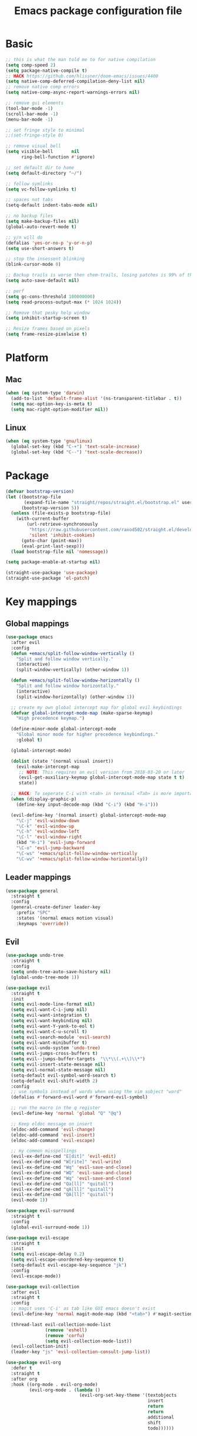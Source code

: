 #+TITLE: Emacs package configuration file
#+PROPERTY: header-args    :results silent

* Basic
#+BEGIN_SRC emacs-lisp
  ;; this is what the man told me to for native compilation
  (setq comp-speed 2)
  (setq package-native-compile t)
  ;; HACK https://github.com/hlissner/doom-emacs/issues/4400
  (setq native-comp-deferred-compilation-deny-list nil)
  ;; remove native comp errors
  (setq native-comp-async-report-warnings-errors nil)

  ;; remove gui elements
  (tool-bar-mode -1)
  (scroll-bar-mode -1)
  (menu-bar-mode -1)

  ;; set fringe style to minimal
  ;;(set-fringe-style 0)

  ;; remove visual bell
  (setq visible-bell       nil
        ring-bell-function #'ignore)

  ;; set default dir to home
  (setq default-directory "~/")

  ;; follow symlinks
  (setq vc-follow-symlinks t)

  ;; spaces not tabs
  (setq-default indent-tabs-mode nil)

  ;; no backup files
  (setq make-backup-files nil)
  (global-auto-revert-mode t)

  ;; y/n will do
  (defalias 'yes-or-no-p 'y-or-n-p)
  (setq use-short-answers t)

  ;; stop the insessent blinking
  (blink-cursor-mode 0)

  ;; Backup trails is worse then chem-trails, losing patches is 99% of the time my fault
  (setq auto-save-default nil)

  ;; perf
  (setq gc-cons-threshold 100000000)
  (setq read-process-output-max (* 1024 1024))

  ;; Remove that pesky help window
  (setq inhibit-startup-screen t)

  ;; Resize frames based on pixels
  (setq frame-resize-pixelwise t)
 #+END_SRC

* Platform
** Mac
#+BEGIN_SRC  emacs-lisp
  (when (eq system-type 'darwin)
    (add-to-list 'default-frame-alist '(ns-transparent-titlebar . t))
    (setq mac-option-key-is-meta t)
    (setq mac-right-option-modifier nil))
#+END_SRC

** Linux
#+begin_src emacs-lisp
  (when (eq system-type 'gnu/linux)
    (global-set-key (kbd "C-+") 'text-scale-increase)
    (global-set-key (kbd "C--") 'text-scale-decrease))
#+end_src

* Package
#+begin_src emacs-lisp
  (defvar bootstrap-version)
  (let ((bootstrap-file
         (expand-file-name "straight/repos/straight.el/bootstrap.el" user-emacs-directory))
        (bootstrap-version 5))
    (unless (file-exists-p bootstrap-file)
      (with-current-buffer
          (url-retrieve-synchronously
           "https://raw.githubusercontent.com/raxod502/straight.el/develop/install.el"
           'silent 'inhibit-cookies)
        (goto-char (point-max))
        (eval-print-last-sexp)))
    (load bootstrap-file nil 'nomessage))

  (setq package-enable-at-startup nil)

  (straight-use-package 'use-package)
  (straight-use-package 'el-patch)
#+end_src

* Key mappings
** Global mappings
#+begin_src emacs-lisp
  (use-package emacs
    :after evil
    :config
    (defun +emacs/split-follow-window-vertically ()
      "Split and follow window vertically."
      (interactive)
      (split-window-vertically) (other-window 1))

    (defun +emacs/split-follow-window-horizontally ()
      "Split and follow window horizontally."
      (interactive)
      (split-window-horizontally) (other-window 1))

    ;; create my own global intercept map for global evil keybindings
    (defvar global-intercept-mode-map (make-sparse-keymap)
      "High precedence keymap.")

    (define-minor-mode global-intercept-mode
      "Global minor mode for higher precedence keybindings."
      :global t)

    (global-intercept-mode)

    (dolist (state '(normal visual insert))
      (evil-make-intercept-map
       ;; NOTE: This requires an evil version from 2018-03-20 or later
       (evil-get-auxiliary-keymap global-intercept-mode-map state t t)
       state))

    ;; HACK: To seperate C-i with <tab> in terminal <Tab> is more important then C-i
    (when (display-graphic-p)
      (define-key input-decode-map (kbd "C-i") (kbd "H-i")))

    (evil-define-key '(normal insert) global-intercept-mode-map
      "\C-j" 'evil-window-down
      "\C-k" 'evil-window-up
      "\C-h" 'evil-window-left
      "\C-l" 'evil-window-right
      (kbd "H-i") 'evil-jump-forward
      "\C-o" 'evil-jump-backward
      "\C-ws" '+emacs/split-follow-window-vertically
      "\C-wv" '+emacs/split-follow-window-horizontally))
#+end_src

** Leader mappings
#+BEGIN_SRC emacs-lisp
  (use-package general
    :straight t
    :config
    (general-create-definer leader-key
      :prefix "SPC"
      :states '(normal emacs motion visual)
      :keymaps 'override))
#+END_SRC

** Evil
#+BEGIN_SRC emacs-lisp
  (use-package undo-tree
    :straight t
    :config
    (setq undo-tree-auto-save-history nil)
    (global-undo-tree-mode 1))

  (use-package evil
    :straight t
    :init
    (setq evil-mode-line-format nil)
    (setq evil-want-C-i-jump nil)
    (setq evil-want-integration t)
    (setq evil-want-keybinding nil)
    (setq evil-want-Y-yank-to-eol t)
    (setq evil-want-C-u-scroll t)
    (setq evil-search-module 'evil-search)
    (setq evil-want-minibuffer t)
    (setq evil-undo-system 'undo-tree)
    (setq evil-jumps-cross-buffers t)
    (setq evil--jumps-buffer-targets  "\\*\\(.+\\)\\*")
    (setq evil-insert-state-message nil)
    (setq evil-normal-state-message nil)
    (setq-default evil-symbol-word-search t)
    (setq-default evil-shift-width 2)
    :config
    ;; use symbols instead of words when using the vim subject "word"
    (defalias #'forward-evil-word #'forward-evil-symbol)

    ;; run the macro in the q register
    (evil-define-key 'normal 'global "Q" "@q")

    ;; Keep eldoc message on insert
    (eldoc-add-command 'evil-change)
    (eldoc-add-command 'evil-insert)
    (eldoc-add-command 'evil-escape)

    ;; my common misspellings
    (evil-ex-define-cmd "E[dit]" 'evil-edit)
    (evil-ex-define-cmd "W[rite]" 'evil-write)
    (evil-ex-define-cmd "Wq" 'evil-save-and-close)
    (evil-ex-define-cmd "WQ" 'evil-save-and-close)
    (evil-ex-define-cmd "Wq" 'evil-save-and-close)
    (evil-ex-define-cmd "Qa[ll]" "quitall")
    (evil-ex-define-cmd "qA[ll]" "quitall")
    (evil-ex-define-cmd "QA[ll]" "quitall")
    (evil-mode 1))

  (use-package evil-surround
    :straight t
    :config
    (global-evil-surround-mode 1))

  (use-package evil-escape
    :straight t
    :init
    (setq evil-escape-delay 0.2)
    (setq evil-escape-unordered-key-sequence t)
    (setq-default evil-escape-key-sequence "jk")
    :config
    (evil-escape-mode))

  (use-package evil-collection
    :after evil
    :straight t
    :config
    ;; magit uses 'C-i' as tab like GUI emacs doesn't exist
    (evil-define-key 'normal magit-mode-map (kbd "<tab>") #'magit-section-cycle)

    (thread-last evil-collection-mode-list
                 (remove 'eshell)
                 (remove 'corfu)
                 (setq evil-collection-mode-list))
    (evil-collection-init)
    (leader-key "js" 'evil-collection-consult-jump-list))

  (use-package evil-org
    :defer t
    :straight t
    :after org
    :hook ((org-mode . evil-org-mode)
           (evil-org-mode . (lambda ()
                              (evil-org-set-key-theme '(textobjects
                                                        insert
                                                        return
                                                        return
                                                        additional
                                                        shift
                                                        todo))))))
#+END_SRC

** Hydra
#+BEGIN_SRC emacs-lisp
  (use-package hydra
    :straight t)
#+end_src

** Repeat
#+begin_src emacs-lisp
  (use-package repeat
    :straight (:type built-in)
    :config
    (repeat-mode))
#+end_src

* Window
** Display buffer
#+begin_src emacs-lisp
  ;; (setq fit-window-to-buffer-horizontally t)
  ;; (setq fit-frame-to-buffer t)

  ;; Prefer vertical splits over horizontal splits
  ;; (setq split-width-threshold 190)
  ;; (setq split-height-threshold 120)

  (setq split-height-threshold nil)
  (setq split-width-threshold (* 2 90))

  (setq display-buffer-base-action
        '((display-buffer-reuse-window
           display-buffer-in-previous-window)))

  (setq window-sides-vertical t)
  (setq window-combination-resize t)
  (setq switch-to-buffer-in-dedicated-window 'pop)
  (setq even-window-sizes 'height-only)

  (setq display-buffer-alist
        `(;; Org capture select
          ("\\*Org \\(Select\\|Note\\)\\*"
           (display-buffer-in-side-window)
           (dedicated . t)
           (side . bottom)
           (slot . 0)
           (window-parameters . ((mode-line-format . none))))
          ;; Status buffers
          ((or . ((derived-mode . flymake-diagnostics-buffer-mode)
                  (derived-mode . flymake-project-diagnostics-mode)
                  (derived-mode . messages-buffer-mode)
                  (derived-mode . backtrace-mode)
                  "\\(\\*Capture\\*\\|CAPTURE-.*\\)"))
           (display-buffer-reuse-mode-window display-buffer-at-bottom)
           (window-height . 0.3)
           (dedicated . t)
           (preserve-size . (t . t))
           ;; Make window unsupportable
           (body-functions . window-make-atom))
          ;; Result type buffers
          ((or . ((derived-mode . occur-mode)
                  (derived-mode . ibuffer-mode)
                  (derived-mode . grep-mode)
                  (derived-mode . xref--xref-buffer-mode)
                  (derived-mode . embark-collect-mode)
                  "\\*Embark Export: .*\\*"))
           (display-buffer-reuse-mode-window display-buffer-below-selected)
           (dedicated . t)
           (window-height . 0.4))
          ;; Things that pop from the right
          ((or . ((derived-mode . help-mode)
                  (derived-mode . Man-mode)
                  (derived-mode . devdocs-mode)
                  (derived-mode . shortdoc-mode)
                  "\\*eldoc.*\\*"))
           (display-buffer-in-direction)
           (direction . rightmost)
           (window-width . 75)
           (dedicated . t)
           (body-function . (lambda (window) (select-window window))))
          ;; Side window stuff
          ((or . (,(regexp-quote shell-command-buffer-name-async)
                  (major-mode . compilation-mode)))
           (display-buffer-in-side-window)
           (side . right)
           (dedicated . t)
           (window-width . 75))))
#+end_src

** Ace window
#+begin_src emacs-lisp
  (use-package ace-window
    :straight t
    :config
    (setq aw-keys '(?a ?s ?d ?f ?g ?h ?j ?k ?l))
    (leader-key "jw" 'ace-window))
#+end_src

** Mappings
#+begin_src emacs-lisp
  (leader-key
    "w" '(:ignore t :which-key "Manage windows")
    "wt" 'toggle-frame-maximized
    "wm" 'toggle-frame-fullscreen)
#+end_src

* Looks
** Fonts
#+begin_src emacs-lisp
  ;; Mac font
  (when (eq system-type 'darwin)
    (set-face-attribute 'default nil :font "Monaco 12")
    ;; (set-face-attribute 'default nil :font "Terminus (TTF) 14")
    (set-fontset-font t
                      '(#x1f300 . #x1f5ff)
                      (font-spec :family "Apple Color Emoji" :size 11)))

  ;; Linux font
  (when (eq system-type 'gnu/linux)
    (set-face-attribute 'default nil :font "DejaVu Sans Mono 9"))
#+end_src

** Themes
#+BEGIN_SRC emacs-lisp
  (use-package ef-themes
    :straight (ef-themes :type git :host github :repo "protesilaos/ef-themes")
    :config
    (setq ef-themes-common-palette-overrides
          '((bg-mode-line bg-dim)
            (bg-alt bg-main))))

  (use-package standard-themes
    :straight t)

  (use-package modus-themes
    :straight t
    :config

    (setq modus-themes-completions
          (quote ((matches . (extrabold underline))
                  (selection . (semibold)))))

    (setq modus-themes-headings
          (quote ((1 . (variable-pitch 1.5))
                  (2 . (1.3))
                  (agenda-date . (1.3))
                  (agenda-structure . (variable-pitch light 1.8))
                  (t . (1.1)))))

    (setq modus-themes-org-blocks 'gray-background)

    (setq modus-themes-common-palette-overrides
          '((fringe bg-main))))

  (use-package grandshell-theme :straight t)

  (use-package inkpot-theme :straight t)

  (use-package zenburn-theme :straight t)

  (use-package doom-themes :straight t)

  (use-package wildcharm-theme :straight t)
#+END_SRC

** Mode-line
#+begin_src emacs-lisp
  (defun mode-line-file-path ()
    (when-let ((file-name (buffer-file-name)))
      (propertize
       (abbreviate-file-name
        (or (when-let* ((prj (project-project-root))
                        (prj-parent (file-name-directory
                                     (directory-file-name
                                      (expand-file-name prj))))
                        (rel-path
                         (file-relative-name
                          (file-name-directory buffer-file-truename)
                          prj-parent)))
              (if (length< rel-path 60)
                  rel-path
                (let ((split-rel-path (file-name-split rel-path)))
                  (file-name-as-directory
                   (apply 'file-name-concat (car split-rel-path)
                          (mapcar (lambda (p)
                                    (if (string-empty-p p)
                                        p
                                      (substring p 0 1)))
                                  (cdr split-rel-path)))))))
            default-directory))
       'mouse-face 'highlight
       'help-echo (file-name-directory file-name))))

  (setq mode-line-position-column-line-format '(" %l:%c"))

  (defface evil-state-tag-face
    '((t (:inherit (match font-lock-constant-face mode-line))))
    "Face for mode line evil mode indication.")

  (setq-default mode-line-format
                '(
                  ""
                  mode-line-front-space
                  mode-line-mule-info
                  mode-line-client
                  mode-line-modified
                  mode-line-remote
                  mode-line-frame-identification
                  " "
                  (:eval (mode-line-file-path))
                  mode-line-buffer-identification
                  "  "
                  mode-line-position
                  " "
                  (:propertize mode-name
                               face bold)
                  "  "
                  (vc-mode vc-mode)
                  " "
                  (:eval (when (window-dedicated-p)
                           (propertize " Dedicated"
                                       'face 'font-lock-warning-face)))
                  (:eval (when (buffer-narrowed-p)
                           (propertize " Narrow"
                                       'face 'font-lock-warning-face)))
                  (:eval (when (region-active-p)
                           (format " Lines %d" (1+ (count-lines (region-beginning)
                                                                (region-end))))))
                  (defining-kbd-macro mode-line-defining-kbd-macro)
                  " "
                  mode-line-process
                  mode-line-misc-info
                  mode-line-format-right-align))

  (column-number-mode 1)
#+end_src

** Whitespace
*** Show whitespace
#+BEGIN_SRC emacs-lisp
  (use-package whitespace
    :straight (:type built-in)
    :hook (prog-mode . whitespace-mode)
    :init
    (setq show-trailing-whitespace t)
    (setq whitespace-line-column 80)
    (setq whitespace-style '(face trailing lines-char)))
#+END_SRC

** Dashboard
#+BEGIN_SRC emacs-lisp
  (use-package dashboard
    :straight t
    :config
    (setq dashboard-items '((recents  . 10)
                            (bookmarks . 10)))
    (dashboard-setup-startup-hook))
#+END_SRC

** Visual lines
#+begin_src emacs-lisp
  (use-package simple
    (global-visual-line-mode t))
#+end_src

* Buffer navigation
** Narrow
#+BEGIN_SRC emacs-lisp
  (defun narrow-or-widen-dwim (p)
    "Widen if buffer is narrowed, narrow-dwim otherwise.
  Dwim means: region, org-src-block, org-subtree, or
  defun, whichever applies first.  Narrowing to
  org-src-block actually calls `org-edit-src-code'.

  With prefix P, don't widen, just narrow even if buffer
  is already narrowed."
    (interactive "P")
    (declare (interactive-only))
    (cond ((and (buffer-narrowed-p) (not p)) (widen))
          ((region-active-p)
           (narrow-to-region (region-beginning)
                             (region-end)))
          ((derived-mode-p 'org-mode)
           ;; `org-edit-src-code' is not a real narrowing
           ;; command. Remove this first conditional if
           ;; you don't want it.
           (cond ((ignore-errors (org-edit-src-code) t))
                 ((ignore-errors (org-narrow-to-block) t))
                 (t (org-narrow-to-subtree))))
          ((derived-mode-p 'latex-mode)
           (LaTeX-narrow-to-environment))
          ((not (thing-at-point 'defun)) (narrow-to-page))
          (t (narrow-to-defun))))

  (leader-key "z" 'narrow-or-widen-dwim)
#+END_SRC

** Avy
#+begin_src emacs-lisp
  (use-package avy
    :straight t
    :config
    (advice-add 'avy-read :before (lambda (&rest _) (avy-show-dispatch-help)))
    (advice-add 'avy-read-de-bruijn :before (lambda (&rest _) (avy-show-dispatch-help)))

    (setq avy-timeout-seconds 0.3)
    (setq avy-style 'de-bruijn)
    (setq avy-line-insert-style 'below)

    (defun avy-goto-line-keep-column (&optional arg)
      "Jump to a line at the current column."
      (interactive "p")
      (let ((window (selected-window))
            (column (current-column)))
        (avy-goto-line arg)
        (when (equal window (selected-window))
           (move-to-column column))))

    (evil-define-avy-motion avy-goto-line-keep-column line)

    (defun avy-action-visual (pt)
      (let (beg end)
        (goto-char pt)
        (setq beg (point))
        (avy-forward-item)
        (backward-char)
        (setq end (point))
        (evil-visual-select beg end)))

    (defun avy-action-paste-line (pt)
      (avy-action-yank-line pt))

    (defun avy-action-paste (pt)
      (avy-action-yank pt))

    (setq avy-dispatch-alist
          '((?x . avy-action-kill-move)
            (?X . avy-action-kill-stay)
            (?v . avy-action-visual)
            (?w . avy-action-copy)
            (?p . avy-action-paste)
            (?P . avy-action-paste-line)
            (?z . avy-action-ispell)))

    (leader-key
      "jj" 'evil-avy-goto-char-timer
      "jl" 'evil-avy-goto-line-keep-column))
#+end_src

* Org
#+BEGIN_SRC emacs-lisp
  (use-package org
    :straight (:type built-in)
    :hook ((org-mode . org-indent-mode)
           (org-mode . visual-line-mode))
    :config
    (defun +org-confirm-babel-evaluate (lang body)
      (not (member lang '("sh" "emacs-lisp" "python"))))
    ;; Open Link in same window
    (add-to-list 'org-link-frame-setup '(file . find-file))

    (setq org-return-follows-link t)
    (setq org-confirm-babel-evaluate '+org-confirm-babel-evaluate)
    (setq org-src-window-setup 'current-window)
    (setq org-startup-with-inline-images t)

    ;; Enable babel languages
    (org-babel-do-load-languages 'org-babel-load-languages
                                 '((shell . t)
                                   (python . t)))

    (evil-define-key 'normal org-mode-map
      (kbd "<RET>") 'org-return)

    (leader-key "os" 'org-store-link))

  (use-package org-agenda
    :config
    ;; Dont touch my windows
    (defun org-agenda-well-behaved (old-org-agenda &rest args)
      "Does not close the other opend window before opening the capture buffer"
      (interactive)
      (cl-letf (((symbol-function 'delete-other-windows) 'ignore))
        (apply old-org-agenda args)))
    (advice-add 'org-agenda :around 'org-agenda-well-behaved)

    (setq org-agenda-breadcrumbs-separator " ")
    (setq org-agenda-prefix-format '((agenda .  "  %?-40 b")
                                     (todo .    "  %?-40 b")
                                     (tags .    "  %?-40 b")
                                     (search .  "  %?-40 b")))

    (setq org-todo-keywords
          '((sequence "TODO" "DONE")))

    ;; Replace the original agenda
    (setq org-agenda-custom-commands
          '(("A" "Agenda"
             ((agenda)
              (tags "+LEVEL=1-SCHEDULED={.+}-DEADLINE={.+}/TODO"
                    ((org-agenda-overriding-header "Todos:")))
              (tags "-hide+LEVEL>1-SCHEDULED={.+}/TODO"
                    ((org-agenda-overriding-header "Projects:")))))))

    (defun org-agenda-custom ()
      (interactive)
      (org-agenda nil "A"))

    (leader-key
      "oa" 'org-agenda-custom
      "oA" 'org-agenda
      "ot" 'org-todo-list
      "ow" 'org-agenda-list)

    (setq org-agenda-files '("~/org/notes.org"
                             "~/org/pad.org"
                             "~/org/todo.org"))

    ;; Create files if they do not exist
    (seq-do (lambda (file)
              (unless (file-exists-p file)
                (message "File %s created at startup" file)
                (make-empty-file file)))
            org-agenda-files)

    ;; been trying to use evil-org's evil-agenda only result was pain
    (evil-set-initial-state 'org-agenda-mode 'normal)
    (evil-define-key 'normal org-agenda-mode-map
      (kbd "<RET>") 'org-agenda-goto
      "q" 'org-agenda-quit
      "r" 'org-agenda-redo
      "K" 'org-agenda-priority-up
      "J" 'org-agenda-priority-down
      "n" 'org-agenda-add-note
      "t" 'org-agenda-todo
      "#" 'org-agenda-set-tags
      "j" 'org-agenda-next-line
      "k" 'org-agenda-previous-line
      "f" 'org-agenda-later
      "b" 'org-agenda-earlier
      "e" 'org-agenda-set-effort
      "." 'org-agenda-goto-today
      "H" 'org-agenda-do-date-earlier
      "L" 'org-agenda-do-date-later))

  (use-package org-capture
    :config
    ;; Dont touch my windows
    (defun org-capture-well-behaved (old-org-capture &rest args)
      "Does not close the other opened window before opening the capture buffer"
      (interactive)
      (cl-letf (((symbol-function 'delete-other-windows) 'ignore))
        (apply old-org-capture args)))
    (advice-add 'org-capture :around 'org-capture-well-behaved)

    (add-hook 'org-capture-mode-hook (lambda (&rest _) (evil-insert 1)))

    (setq org-agenda-follow-indirect t)
    (setq org-refile-use-outline-path 'file)
    (setq org-refile-targets '((org-agenda-files :maxlevel . 3)))
    (setq org-outline-path-complete-in-steps nil)

    (setq org-capture-templates '(("p" "Pad" plain
                                   (file+olp+datetree "~/org/pad.org")
                                   "\n%?\n"
                                   :unnarrowed t)
                                  ("n" "Note" entry
                                   (file "~/org/notes.org")
                                   "* %?\n")
                                  ("t" "Todo" entry
                                   (file "~/org/todo.org")
                                   "* TODO %?\n")
                                  ("l" "Link" entry
                                   (file "~/org/todo.org")
                                   "* TODO %? %a\n")))
    (leader-key "oc" 'org-capture))

  (use-package org-modern
    :straight (org-modern :type git :host github :repo "minad/org-modern")
    :hook ((org-mode . org-modern-mode))
    :config
    ;; Some type of fix when using org-indent-mode
    (setq org-modern-block-fringe nil))
#+END_SRC

** Notes
#+begin_src emacs-lisp
  (use-package org-mono
    :after embark
    :straight (org-mono :type git :host github :repo "svaante/org-mono")
    :config
    (setq org-mono-files '("~/org/notes.org"
                           "~/org/pad.org"
                           "~/org/thoughts.org"
                           "~/.emacs.d/config.org"))

    (setq org-mono-advice-org-refile t)

    (leader-key "oo" 'org-mono-goto)

    (defvar-keymap embark-org-mono-actions-map
      :doc "Keymap for actions for org-mono."
      :parent embark-general-map
      "o" #'org-mono-goto-other-window
      "t" #'org-mono-todo
      "r" #'org-mono-rename
      "w" #'org-mono-refile-from
      "a" #'org-mono-archive
      "k" #'org-mono-delete-headline
      "c" #'org-mono-goto-headline-child
      "d" #'org-mono-time-stamp
      "b" #'org-mono-goto-backlinks)

    (add-to-list 'embark-keymap-alist '(org-mono . embark-org-mono-actions-map))

    (global-org-mono-mode))

  (use-package org-mono-consult
    :after consult
    :straight (org-mono-consult :type git :host github :repo "svaante/org-mono")
    :config
    (setq org-mono-completing-read-fn 'org-mono-consult-completing-read))
#+end_src

* Completion
** Basics
#+begin_src emacs-lisp
  (delete ".bin" completion-ignored-extensions)
  (setq completion-ignore-case t)
#+end_src

** Package company
#+BEGIN_SRC emacs-lisp
  (use-package company
    :disabled
    :straight t
    :config
    (setq company-backends '(company-files company-capf))
    (setq company-idle-delay 0)
    (setq company-minimum-prefix-length 2)
    (setq company-tooltip-align-annotations t)
    (setq company-global-modes '(not eshell-mode))
    (setq company-format-margin-function #'company-text-icons-margin)
    (setq company-selection-wrap-around t)
    (setq company-dabbrev-ignore-case nil)
    (setq company-dabbrev-downcase nil)

    ;; Something creept in during update where c-n/c-p would sometimes
    ;; trigger evil-complete-next/previous
    (defun evil-complete-next-company (func arg)
      (if (company--active-p)
          (call-interactively 'company-select-next)
        (funcall func arg)))

    (defun evil-complete-previous-company (func arg)
      (if (company--active-p)
          (call-interactively 'company-select-previous)
        (funcall func arg)))

    (advice-add 'evil-complete-next
                :around
                #'evil-complete-next-company)
    (advice-add 'evil-complete-previous
                :around
                #'evil-complete-previous-company)

    (define-key company-active-map (kbd "RET") nil)
    (define-key company-active-map (kbd "<return>") nil)
    (define-key company-active-map (kbd "TAB") 'company-complete)
    (define-key company-active-map (kbd "<tab>") 'company-complete)

    (global-company-mode 1))

  (use-package company-posframe
    :disabled
    :straight t
    :config
    (setq company-posframe-show-metadata nil)
    (setq company-posframe-show-indicator nil)
    (setq company-posframe-quickhelp-delay nil)
    (company-posframe-mode 1))
#+END_SRC

** Corfu
#+begin_src emacs-lisp
  (use-package corfu
    :straight (corfu :files (:defaults "extensions/*")
                     :includes (corfu-popupinfo corfu-history))
    :hook (evil-insert-state-exit . corfu-quit)
    :config
    (setq corfu-cycle t)
    (setq corfu-auto t)
    (setq corfu-preselect 'first)
    (setq corfu-quit-no-match t)
    (setq corfu-auto-prefix 2)
    (setq corfu-on-exact-match 'quit)

    ;; Orderless completion
    (setq corfu-separator ?s)
    (setq corfu-quit-at-boundary nil)

    ;; In eshell use tab to open corfu
    (setq corfu-excluded-modes '(eshell-mode))
    (add-hook 'eshell-mode-hook
              (lambda ()
                (setq-local corfu-auto nil)
                (corfu-mode)))

    ;; C-n C-p
    (evil-make-overriding-map corfu-map)
    (advice-add 'corfu--setup :after 'evil-normalize-keymaps)
    (advice-add 'corfu--teardown :after 'evil-normalize-keymaps)
    (evil-define-key 'insert corfu-map
      (kbd "C-n") 'corfu-next
      (kbd "C-p") 'corfu-previous)

    (define-key corfu-map (kbd "RET") nil)
    (global-corfu-mode)

    (setq corfu-popupinfo-delay '(0.5 . 0.0))
    (corfu-popupinfo-mode)

    (corfu-history-mode))

  (use-package corfu-terminal
    :straight t
    :config
    (unless (display-graphic-p)
      (corfu-terminal-mode +1)))

  (use-package cape
    :straight t
    :hook ((lsp-mode . coruf-lsp-mode-completions)
           (eglot-managed-mode . coruf-eglot-completions))
    :init
    ;; Default completion at point additions
    (add-to-list 'completion-at-point-functions #'cape-history)
    (add-to-list 'completion-at-point-functions #'cape-file)

    (defun coruf-lsp-mode-completions ()
      (setq-local completion-at-point-functions
                  (cons #'tempel-complete
                        (list (cape-capf-super
                               #'lsp-completion-at-point)
                              #'cape-file))))

    (defun coruf-eglot-completions ()
      (setq-local completion-at-point-functions
                  (cons #'tempel-complete
                        (list #'cape-file
                              #'eglot-completion-at-point)))))

#+END_SRC

** Vertico, consult, embark
#+begin_src emacs-lisp
  (use-package vertico
    :straight (vertico
               :type git
               :host github
               :repo "minad/vertico"
               :files (:defaults "extensions/*")
               :includes (vertico-repeat vertico-directory))
    :hook ((rfn-eshadow-update-overlay . vertico-directory-tidy)
           (minibuffer-setup . vertico-repeat-save))
    :init
    (vertico-mode)

    (setq vertico-cycle t)
    (setq enable-recursive-minibuffers nil)

    ;; Use evil in the minibuffer
    (evil-define-key '(insert normal) minibuffer-local-map
      (kbd "RET") 'vertico-exit
      (kbd "C-n") 'vertico-next
      (kbd "C-p") 'vertico-previous)

    (defun crm-indicator (args)
      (cons (concat "[CRM] " (car args)) (cdr args)))

    (advice-add #'completing-read-multiple :filter-args #'crm-indicator)

    (leader-key "r" 'vertico-repeat-select)

    (evil-define-key '(insert normal) vertico-map
      (kbd "DEL") 'vertico-directory-delete-char
      (kbd "M-DEL") 'vertico-directory-delete-word))

  (defun use-orderless-in-minibuffer ()
    (setq-local completion-styles '(orderless basic)))

  (use-package orderless
    :straight t
    :hook (minibuffer-setup . use-orderless-in-minibuffer)
    :init
    ;; Escape spaces with ?\
    (setq orderless-component-separator 'orderless-escapable-split-on-space)

    (defun without-if-bang (pattern _index _total)
      (cond
       ((equal "!" pattern)
        '(orderless-literal . ""))
       ((string-prefix-p "!" pattern)
        `(orderless-without-literal . ,(substring pattern 1)))))

    (setq orderless-style-dispatchers
          '(without-if-bang))

    (setq completion-styles '(basic orderless))

    (setq completion-category-defaults nil
          completion-category-overrides
          '((file (styles basic partial-completion))
            (lsp-capf (styles basic)))))

  ;; Persist history over Emacs restarts. Vertico sorts by history position.
  (use-package savehist
    :straight t
    :init
    (savehist-mode))

  ;; Enable richer annotations using the Marginalia package
  (use-package marginalia
    :straight t
    :config
    (marginalia-mode))

  (defun consult-line-evil-history (&rest _)
    "Add latest `consult-line' search pattern to the evil search history ring.
  This only works with orderless and for the first component of the search."
    (when (and (bound-and-true-p evil-mode)
               (eq evil-search-module 'evil-search))
      (let ((pattern (car (orderless-pattern-compiler (car consult--line-history)))))
        (add-to-history 'evil-ex-search-history pattern)
        (setq evil-ex-search-pattern (list pattern t t))
        (setq evil-ex-search-direction 'forward)
        (when evil-ex-search-persistent-highlight
          (evil-ex-search-activate-highlight evil-ex-search-pattern)))))

  (advice-add #'consult-line :after #'consult-line-evil-history)

  (use-package consult
    :straight (consult :type git :host github :repo "minad/consult")
    :config
    (evil-define-key '(insert normal) minibuffer-local-map
      (kbd "C-r") 'consult-history)

    (setq xref-show-xrefs-function 'consult-xref)

    (defun +consult-kill-line-insert-history ()
      (interactive)
      (goto-char (point-max))
      (ignore-errors (call-interactively 'move-beginning-of-line) t)
      (ignore-errors (call-interactively 'kill-line) t)
      (call-interactively 'consult-history))

    (evil-define-key 'insert comint-mode-map
      (kbd "C-r") '+consult-kill-line-insert-history)
    (evil-define-key 'normal comint-mode-map
      (kbd "C-r") '+consult-kill-line-insert-history)

    (defun +consult-ripgrep-fallback-advice (old-fn &rest args)
      (interactive)
      (if (executable-find "rg")
          (funcall old-fn)
        (consult-grep)))

    (consult-customize
     consult-history :initial nil)

    (advice-add 'consult-ripgrep :around #'+consult-ripgrep-fallback-advice)

    (leader-key
      "."  'find-file-at-point
      "pg" 'consult-ripgrep
      "pl" 'consult-locate
      "b"  'consult-buffer
      "i"  'consult-imenu
      "hh" 'describe-function
      "hv" 'describe-variable
      "m"  'consult-bookmark
      "jm" 'consult-mark
      "jc" 'consult-compile-error
      "je" 'consult-flymake
      "y"  'consult-yank-pop
      ":"  'execute-extended-command
      "s"  'consult-line)
    :config
    ;; Do not preview buffers in consult-buffer
    (consult-customize consult-buffer :preview-key '())

    ;; Add eshell as a buffer source
    (defvar eshell-buffer-source
      `(:name     "Eshell Buffer"
                  :narrow   (?e . "Eshell")
                  :hidden   t
                  :category buffer
                  :face     consult-buffer
                  :history  buffer-name-history
                  :state    ,#'consult--buffer-state
                  :items
                  ,(lambda ()
                     (consult--buffer-query :mode 'eshell-mode
                                            :as #'buffer-name)))
      "Eshell buffer candidate source for `consult-buffer'.")
    (add-to-list 'consult-buffer-sources 'eshell-buffer-source 'append)

    ;; Use semicolon as spliter
    (setq consult-async-split-style 'semicolon)

    ;; Add repl buffer source for easier repl creation
    (setq consult-buffer-repls '(("*ielm*"   . ielm)
                                 ("*Python*" . run-python)
                                 ("*nodejs*" . nodejs-repl)
                                 ("*eshell*" . eshell)
                                 ("*SQL: MySQL*" . sql-mysql)))

    (defun open-repl-other-window (key)
      (interactive
       (list (completing-read "Switch to REPLish: "
                              (->> consult-buffer-repls
                                   (mapcar 'car))
                              nil
                              t)))
      (call-interactively (alist-get key consult-buffer-repls nil nil 'equal)))

    (defvar repl-buffer-source
      `(:name     "REPLish buffers"
                  :narrow   (?r . "REPL")
                  :hidden   nil
                  :category consult-repl
                  :face     consult-buffer
                  :state    ,#'consult--buffer-state
                  :history  buffer-name-history
                  :action   ,(lambda (key)
                               (funcall (alist-get key consult-buffer-repls)))
                  :items    ,(lambda ()
                               (->> consult-buffer-repls
                                    (mapcar 'car)))
                  "Repl buffer candidate source for `consult-buffer'."))

    (add-to-list 'consult-buffer-sources 'repl-buffer-source 'append)

    ;; Use consult as the completion-in-region in minibuffer
    (add-hook 'minibuffer-mode-hook
              (lambda (&rest _)
                (setq-local completion-in-region-function
                            (lambda (&rest args)
                              (apply (if vertico-mode
                                         #'consult-completion-in-region
                                       #'completion--in-region)
                                     args))))))

  (use-package which-key
    :straight t
    :init
    (which-key-mode)
    :config
    (setq which-key-show-docstrings t)
    (setq which-key-max-description-length nil))

  (defun +find-file-at (file)
    "Find file at `default-directory' FILE."
    (interactive "Directory: ")
    (let* ((default-directory (file-name-directory
                               (expand-file-name
                                (substitute-in-file-name file)))))
      (call-interactively 'find-file)))

  (defun +magit-there (file)
    "Run magit in directory of FILE."
    (interactive "Directory: ")
    (let ((default-directory (file-name-directory
                              (expand-file-name
                               (substitute-in-file-name file)))))
      (windmove-display-same-window)
      (magit-status default-directory)))

  (use-package embark-consult
    :straight (embark-consult :type git :host github :repo "oantolin/embark"))

  (use-package embark
    :straight (embark :type git :host github :repo "oantolin/embark")
    :after embark-consult
    :config

    (defun embark-act-noquit ()
      "Run action but don't quit the minibuffer afterwards."
      (interactive)
      (let ((embark-quit-after-action nil))
        (embark-act)))

    (evil-define-key '(insert normal) minibuffer-local-map
      (kbd "C-SPC") 'embark-act
      (kbd "C-@") 'embark-act ;; In terminal C-@ -> {C-SPC,C-S-SPC}
      (kbd "C-S-SPC") 'embark-act-noquit
      (kbd "C-<return>") 'embark-export)

    ;; Show Embark actions via which-key
    (setq embark-action-indicator
          (lambda (map)
            (which-key--show-keymap "Embark" map nil nil 'no-paging)
            #'which-key--hide-popup-ignore-command)
          embark-become-indicator embark-action-indicator)

    (define-key embark-file-map "." '+find-file-at)
    (define-key embark-file-map "g" '+magit-there)
    (define-key embark-file-map "G" 'consult-ripgrep)
    (define-key embark-file-map "e" '+eshell-from-path)
    (define-key embark-file-map "E" '+eshell-from-path-other-window)

    (defvar-keymap embark-repls-actions-map
      :doc "Keymap for actions for repls"
      :parent embark-general-map
      "o" #'open-repl-other-window)

    (add-to-list 'embark-keymap-alist '(consult-repl . embark-repls-actions-map)))
#+end_src

** Minibuffer
#+BEGIN_SRC emacs-lisp
  (setq minibuffer-insert-commands '(consult-line
                                     consult-ripgrep
                                     consult-lsp-symbols
                                     consult-eglot-symbols
                                     async-shell-command
                                     project-async-shell-command))

  (defun minibuffer-insert-selection ()
    (when-let* ((_ (member this-command minibuffer-insert-commands))
                (minibuffer-buffer (current-buffer))
                (buffers (buffer-list))
                (last-used-buffer (cadr buffers)))
      (with-current-buffer last-used-buffer
        (when (use-region-p)
          (let ((selection (buffer-substring-no-properties (region-beginning) (region-end))))
            (deactivate-mark)
            (with-current-buffer minibuffer-buffer
              (insert selection)))))))

  (add-hook 'minibuffer-setup-hook 'minibuffer-insert-selection)
#+end_src

* Editing
** Linewrap
#+begin_src emacs-lisp
  (use-package simple
    :hook ((prog-mode . auto-fill-mode)
           (prog-mode . (lambda ()
                          (setq-local comment-auto-fill-only-comments t)))
           (text-mode . auto-fill-mode)
           (mail-mode . auto-fill-mode)
           (message-mode . auto-fill-mode)))
#+end_src

** Snippets - Tempel
#+begin_src emacs-lisp
  (use-package tempel
    :straight (tempel :type git :host github :repo "minad/tempel")
    :hook (evil-insert-state-exit . tempel-done)
    :config
    (defun tempel-setup-capf ()
      (setq-local completion-at-point-functions
                  (cons #'tempel-complete
                        completion-at-point-functions)))

    (setq tempel-trigger-prefix "!")

    (defun tempel-or-corfu-complete-next ()
      (interactive)
      (if completion-in-region-mode
          (call-interactively 'corfu-complete)
       (call-interactively 'tempel-next)))

    (define-key tempel-map (kbd "TAB") 'tempel-or-corfu-complete-next)
    (define-key tempel-map (kbd "<tab>") 'tempel-or-corfu-complete-next)
    (define-key tempel-map (kbd "<backtab>") 'tempel-previous)
    (define-key tempel-map (kbd "S-TAB") 'tempel-previous)

    (add-hook 'eshell-mode-hook 'tempel-setup-capf)
    (add-hook 'prog-mode-hook 'tempel-setup-capf)
    (add-hook 'text-mode-hook 'tempel-setup-capf))

  (use-package tempel-collection :straight t)
#+end_src

* Project management
#+begin_src emacs-lisp
  (defmacro project-with-directory (force &rest body)
    "Try to set `default-dirctory' by using project.el.

    If FORCE is non nil prompt user for project if not already inside of
    project else use `default-directory'"
    (declare (indent 1) (debug t))
    `(let ((default-directory (or (and (project-current ,force)
                                       (project-root (project-current ,force)))
                                  default-directory)))
       ,@body))

  (defun project-project-root (&optional force)
    (when-let ((project (project-current force)))
      (project-root project)))

  (defun project-find-file-at (file)
    "Run project-find-file in directory of FILE."
    (interactive "Directory: ")
    (let* ((default-directory (file-name-directory
                               (expand-file-name
                                (substitute-in-file-name file)))))
      (project-find-file)))

  (defun project-recompile ()
    "Re-compile current project."
    (interactive)
    (project-with-directory t
      (recompile)))

  (use-package project
    :straight t
    :config
    (setq project-vc-extra-root-markers '(".projectile" ".project"))
    (setq project-switch-commands 'project-find-file)
    (setq project-read-file-name-function
          ;; Remove current visited file from list
          (lambda (prompt all-files &optional predicate hist mb-default)
            (when buffer-file-name
              (setq all-files (remove buffer-file-name all-files)))
            (project--read-file-cpd-relative prompt all-files predicate hist mb-default)))

    (defun project-switch-project-advice (project-switch-project dir)
      "Fix embark after switching project."
      (minibuffer-with-setup-hook
          (lambda () (setq default-directory dir))
        (funcall project-switch-project dir)))

    (advice-add 'project-switch-project :around 'project-switch-project-advice)

    (define-key embark-file-map " " 'project-find-file-at)

    (leader-key
      "SPC" 'project-find-file
      "pp" 'project-switch-project
      "p!" 'project-async-shell-command
      "pk" 'project-kill-buffers
      "pc" 'project-compile
      "pC" 'project-recompile))
#+end_src

* Terminal
** Get $PATH from bash/zsh profiles
#+begin_src emacs-lisp
  (use-package exec-path-from-shell
    :straight t
    :config
    (exec-path-from-shell-initialize))
#+end_src
** Compleation
#+begin_src emacs-lisp
  (use-package bash-completion
    :disabled
    :straight t
    :init
    (autoload 'bash-completion-dynamic-complete
            "bash-completion"
            "BASH completion hook")
    (add-hook 'shell-dynamic-complete-functions
              #'bash-completion-dynamic-complete))
#+end_src

** Eshell
#+begin_src emacs-lisp
  (defun +eshell-name ()
    (let* ((path-part (if (and (bound-and-true-p eshell-project-type-p)
                               (project-project-root))
                          (format "<%s>"
                                  (-> (project-project-root)
                                      file-name-directory
                                      directory-file-name
                                      file-name-nondirectory))
                        (setq-local eshell-project-type-p nil)
                        (abbreviate-file-name default-directory))))
           (format "*eshell %s*" path-part)))

  (defun +eshell-rename ()
    (interactive)
    (when (bound-and-true-p eshell-mode)
      (rename-buffer (generate-new-buffer-name (+eshell-name)
                                               (buffer-name)))))
  (defun +eshell-dwim ()
    (let* ((name (+eshell-name))
           (buffer (cond
                    ;; If called from eshell buffer generate new buffer
                    ((bound-and-true-p eshell-mode) (generate-new-buffer name))
                    ;; If eshell buffer exist grab that
                    ((get-buffer name) (get-buffer name))
                    ;; Otherwise generate new buffer
                    (t (generate-new-buffer name)))))
      (with-current-buffer buffer
        (unless (bound-and-true-p eshell-mode)
          (eshell-mode))
      buffer)))

  (defun +eshell ()
    (interactive)
    (switch-to-buffer (+eshell-dwim))
    (+eshell/goto-end-of-prompt))

  (defun +eshell-project-dwim ()
    (let* ((default-directory (project-project-root t))
           (eshell-project-type-p t)
           (buffer (+eshell-dwim)))
      (with-current-buffer buffer
        (setq-local eshell-project-type-p t)
      buffer)))

  (defun +eshell-other-window ()
    "Open +eshell in other window."
    (interactive)
    (switch-to-buffer-other-window (+eshell-dwim))
    (+eshell/goto-end-of-prompt))

  (defun +eshell-project ()
    "Open +eshell in project."
    (interactive)
    (switch-to-buffer (+eshell-project-dwim))
    (+eshell/goto-end-of-prompt))

  (defun +eshell-project-other-window ()
    "Open +eshell in project in other window."
    (interactive)
    (switch-to-buffer-other-window (+eshell-project-dwim))
    (+eshell/goto-end-of-prompt))

  (defun +eshell-from-path (path)
    "Open +eshell from PATH."
    (interactive "F")
    (let ((default-directory (file-name-directory
                                (expand-file-name
                                 (substitute-in-file-name path)))))
      (switch-to-buffer (+eshell-dwim))
      (+eshell/goto-end-of-prompt)))

  (defun +eshell-from-path-other-window (path)
    "Open +eshell from PATH in other window."
    (interactive "F")
    (let ((default-directory (file-name-directory
                                (expand-file-name
                                 (substitute-in-file-name path)))))
      (switch-to-buffer-other-window (+eshell-dwim))
      (+eshell/goto-end-of-prompt)))

  (defun +eshell/goto-end-of-prompt ()
    "Move cursor to the prompt when switching to insert mode (if point isn't
                                already there)."
    (interactive)
    (goto-char (point-max))
    (evil-append 1))

  (defun +eshell/consult-esh-history-normal ()
    "Move cursor to the end of the buffer before calling counsel-esh-history
                                  and change `state` to insert."
    (interactive)
    (goto-char (point-max))
    (eshell-bol)
    (unwind-protect
        (kill-line)
      (progn
        (evil-append-line 0)
        (consult-history))))

  (defun eshell-after-split (&rest _)
    (when (bound-and-true-p eshell-mode)
      (+eshell-dwim)))

  (defun +eshell-previous-prompt-hack ()
    "With prompt as field eshell-previous-prompt sets cursor at the beggining of the line and not at prompt begin"
    (interactive)
    (call-interactively 'eshell-previous-prompt)
    (when (= (current-column) 0)
      (call-interactively 'eshell-next-prompt)))

  (defun eshell-mode-configuration ()
    (push 'eshell-tramp eshell-modules-list)

    ;; Save command history when commands are entered
    (add-hook 'eshell-pre-command-hook 'eshell-save-some-history)

    ;; Truncate buffer for performance
    (add-to-list 'eshell-output-filter-functions 'eshell-truncate-buffer)

    (eshell-hist-initialize)

    (evil-define-key 'normal eshell-mode-map
      "I" (lambda () (interactive) (eshell-bol) (evil-insert 1))
      (kbd "S") (lambda () (interactive) (eshell-bol) (kill-line) (evil-append 1))
      (kbd "C-p") '+eshell-previous-prompt-hack
      (kbd "C-n") 'eshell-next-prompt
      (kbd "C-r") '+eshell/consult-esh-history-normal
      (kbd "<return>") '+eshell/goto-end-of-prompt
      "q" (lambda () (interactive) (kill-buffer)))

    (evil-define-key 'insert eshell-mode-map
      (kbd "C-r") '+consult-kill-line-insert-history)


    (evil-define-key 'visual 'local
      (kbd "<return>") (lambda () (interactive) (progn (eshell-send-input t) (evil-normal-state)))))

  (defun +eshell-make-field ()
    "Make text in front of the point a field, useful for prompts."
    (let ((inhibit-read-only t))
      (add-text-properties
       (line-beginning-position) (point)
       (list 'field t
             'rear-nonsticky t))))

  (defun +eshell-global-history-init ()
    "Share the eshell history ring between the eshell buffers.
  Addice add this :after `eshell-hist-initialize`"
    (or (boundp 'eshell-global-history-ring)
        (setq eshell-global-history-ring (ring-copy eshell-history-ring)))
    (setq eshell-history-ring eshell-global-history-ring))

  (use-package eshell
    :hook ((eshell-first-time-mode . eshell-mode-configuration)
           (eshell-directory-change . +eshell-rename)
           (eshell-after-prompt . +eshell-make-field)
           (eshell-mode . (lambda ()
                            ;; imenu support for eshell
                            (setq-local imenu-generic-expression '(("$ " " $ \\(.*\\)" 1))))))
    :init
    (setq eshell-hist-ignoredups t
          eshell-save-history-on-exit t
          eshell-destroy-buffer-when-process-dies t)

    (setenv "PAGER" "cat")

    ;; TODO remove the follwing if not needed
    ;;(advice-add '+emacs/split-follow-window-horizontally :after #'eshell-after-split)
    ;;(advice-add '+emacs/split-follow-window-vertically :after #'eshell-after-split)
    (advice-add 'eshell-hist-initialize :after #'+eshell-global-history-init)

    (leader-key "e" '+eshell)
    (leader-key "E" '+eshell-other-window)
    (leader-key "pe" '+eshell-project)
    (leader-key "pE" '+eshell-project-other-window))

  (use-package eshell-syntax-highlighting
    :straight t ;; Install if not already installed.
    :config
    ;; Enable in all Eshell buffers.
    (eshell-syntax-highlighting-global-mode +1))
#+end_src

** Eshell functions
#+begin_src emacs-lisp
  (defun eshell/! (&rest args)
    (let ((cmd (mapconcat 'identity args " ")))
      (async-shell-command cmd)))

  (defun eshell/ff (&rest args)
    (apply #'find-file args))

  (defun eshell/awswhoami (&rest args)
    (let ((profile (getenv "AWS_PROFILE")))
      (message (if (null profile) "default" profile))))

  (defun slurp (f)
    (with-temp-buffer
      (insert-file-contents f)
      (buffer-substring-no-properties
       (point-min)
       (point-max))))

  (defun eshell/awsprofile (&rest args)
    (require 'seq)
    (let* ((matches (seq-filter (apply-partially 'string-match "\^\[*.\]\$")
                                (split-string (slurp "~/.aws/credentials"))))
           (trim (seq-map (lambda (x) (string-trim x "\\[" "\\]")) matches))
           (choice (ivy-read "AWS Profile: " trim)))
      (setenv "AWS_PROFILE" choice)))
#+end_src

** Process history
#+begin_src emacs-lisp
  (use-package process-history
    :straight (:local-repo "~/Workspace/process-history/" :files ("process-history.el"))
    :config
    (process-history-mode)

    (add-to-list 'process-history-buffer-match "\\*dape-shell\\*")

    (evil-make-overriding-map process-history-list-mode-map)

    (defvar-keymap embark-process-history-actions-map
      :doc "Process history actions"
      :parent embark-general-map
      "k" #'process-history-process-kill
      "r" #'process-history-rerun-with-async-shell-command
      "c" #'process-history-rerun-with-compile
      "!" #'process-history-rerun-with-async-shell-command
      "w" #'process-history-copy-as-kill-command
      "b" #'process-history-display-buffer
      "d" #'process-history-delete-item)

    (add-to-list 'embark-keymap-alist
                 '(process-history . embark-process-history-actions-map))

    (defun process-history-export (candidates)
      (let ((alist (process-history--collection)))
        (process-history-list (mapcar (lambda (cand)
                                        (cdr (assoc cand alist)))
                                      candidates))))

    (add-to-list 'embark-exporters-alist
                 '(process-history . process-history-export))

    (leader-key
      "ap" 'process-history-find-log))

  (use-package tablist
    :hook (process-history-list-mode . tablist-minor-mode)
    :straight t
    :config
    (defun tablist-equal-column ()
      (interactive nil tablist-minor-mode)
      (let ((tab-col (tablist-current-column)))
        (tablist-push-equal-filter (tablist-column-name tab-col)
                                   (aref (tabulated-list-get-entry) tab-col))))
    (evil-define-key 'normal tablist-minor-mode-map "=" 'tablist-equal-column))

  (use-package proced
    :straight (:type built-in)
    :config
    (setq proced-enable-color-flag t)

    (defun eshell/top (&rest args)
      (proced))

    (leader-key "aP" #'proced))
#+end_src

** Shell-mode
#+begin_src emacs-lisp
  (defun kill-on-no-process ()
    "Kill buffer when no live process otherwise quit window."
    (interactive)
    (if (null (get-buffer-process (current-buffer)))
        (kill-buffer)
      (quit-window)))

  (use-package shell
    :straight (:type built-in)
    :config
    (setq evil-normal-state-modes (append evil-normal-state-modes '(shell-mode)))
    (evil-define-key 'normal shell-mode-map "q" 'kill-on-no-process)

    (defun shell-command-sentinel-show-exit-code (process status)
      ""
      (when-let ((buffer (process-buffer process)))
        (with-current-buffer buffer
          (setq mode-line-process
                (concat
                 ":"
                 (propertize
                  (concat
                   (format "%s" (process-status process))
                   (when (memq (process-status process) '(exit signal))
                     (format " %s"
                             (process-exit-status process))))
                  'face 'warning)))
          (force-mode-line-update t))))

    (advice-add 'shell-command-sentinel :after
                'shell-command-sentinel-show-exit-code)

    (define-key embark-file-map "!" 'async-shell-command)

    (setq async-shell-command-buffer 'rename-buffer)
    (setq shell-command-prompt-show-cwd t)

    (leader-key
      "!" 'async-shell-command))
#+END_SRC

** Async shell command
#+begin_src emacs-lisp
  (advice-add 'read-shell-command
              :around
              (defun read-shell-command-default (read-shell-command
                                                 prompt
                                                 &optional initial-contents hist
                                                 &rest args)
                "Advice for `read-shell-command', use last hist as default."
                (let ((last-command (and (not hist)
                                         (car shell-command-history))))
                  (when (and last-command (stringp last-command))
                    (let ((insert-point (or (string-match-p ": $" prompt)
                                            (length prompt))))
                      (setq prompt
                            (concat (substring prompt 0 insert-point)
                                    (format " (%s)"
                                            (propertize last-command
                                                        'face '(t :inherit highlight
                                                                  :slant italic)))
                                    (substring prompt insert-point)))))
                  (or (apply read-shell-command prompt initial-contents hist
                             args)
                      (and (setq (cons last-command shell-command-history))
                           last-command)))))

  (advice-remove 'read-shell-command 'read-shell-command-default)
#+end_src

* Misc
** wgrep
Change stuff in the grep buffer
#+begin_src emacs-lisp
  (use-package wgrep :straight t)
#+end_src

** ediff
#+begin_src emacs-lisp
  (use-package ediff
    :straight (:type built-in)
    :config
    (setq ediff-window-setup-function 'ediff-setup-windows-plain))
#+end_src

** Writing
#+begin_src emacs-lisp
  (defun +ispell-toogle-english-swedish-dictonary ()
    "Toggle `Ispell´ dictionary between English and Swedish."
    (interactive)
    (when (bound-and-true-p flyspell-mode)
      (cond
       ((string-equal ispell-local-dictionary flyspell-default-dictionary)
        (ispell-change-dictionary "swedish"))
       ((string-equal ispell-local-dictionary "swedish")
        (ispell-change-dictionary flyspell-default-dictionary))
       (t
        (ispell-change-dictionary flyspell-default-dictionary)))))

  (use-package flyspell
    :straight t
    :hook (((git-commit-mode text-mode) . flyspell-mode)
           ;; (prog-mode . flyspell-prog-mode)
           )
    :config
    (defun flyspell-correct-buffer ()
      "Use flyspell overlays to correct buffer."
      (interactive)
      (save-excursion
        (cl-loop with overlays = (overlays-in (point-min) (point-max))
                 for overlay in overlays
                 when (flyspell-overlay-p overlay)
                 do (goto-char (overlay-start overlay))
                 (ispell-word))))

    (setq flyspell-default-dictionary "english")

    (leader-key
      "fb" 'flyspell-correct-buffer
      "ff" '+ispell-toogle-english-swedish-dictonary))

  (use-package define-word
    :straight t
    :config
    (leader-key "fd"
      'define-word-at-point))

  (use-package sendmail
    :straight (:type built-in)
    :hook ((mail-mode . (lambda ()
                          (setq-local fill-column 70)))))
#+end_src

** Dedicated windows
#+begin_src emacs-lisp
  (defun toggle-window-dedicated ()
    "Toggle window dedicated"
    (interactive)
    (set-window-dedicated-p (selected-window)
                            (not (window-dedicated-p)))
    (force-mode-line-update t))

  (leader-key "wl" 'toggle-window-dedicated)

  (defun kill-dedicated-windows ()
    "Kill all dedicated windows"
    (interactive)
    (seq-do (lambda (window)
              (when (window-dedicated-p window)
                (quit-window nil window)))
            (window-list)))

  (leader-key "wq" 'kill-dedicated-windows)
#+END_SRC

** Scratch
#+begin_src emacs-lisp
  ;; Eval code lisp in the *scratch* buffer
  (define-key lisp-interaction-mode-map (kbd "C-c C-c") 'eval-buffer)
#+end_src

** Useful functions
#+begin_src emacs-lisp
  (defun +zoom-window ()
    (interactive)
    (if (and (= 1 (count-windows))
             (bound-and-true-p zoomed-window-configuration))
        (let ((buffer (current-buffer)))
          (set-window-configuration zoomed-window-configuration)
          (switch-to-buffer buffer))
      (setq-local zoomed-window-configuration (current-window-configuration))
      (delete-other-windows)))

  (define-key evil-normal-state-map "\C-wo" '+zoom-window)
  (define-key evil-emacs-state-map "\C-wo" '+zoom-window)
  (define-key evil-visual-state-map "\C-wo" '+zoom-window)

  ;; source: http://steve.yegge.googlepages.com/my-dot-emacs-file
  (defun rename-file-and-buffer (new-name)
    "Renames both current buffer and file it's visiting to NEW-NAME."
    (interactive (list (read-string "New name: " (buffer-name (current-buffer)))))
    (let ((name (buffer-name))
          (filename (buffer-file-name)))
      (if (not filename)
          (message "Buffer '%s' is not visiting a file!" name)
        (if (get-buffer new-name)
            (message "A buffer named '%s' already exists!" new-name)
          (progn
            (rename-file filename new-name 1)
            (rename-buffer new-name)
            (set-visited-file-name new-name)
            (set-buffer-modified-p nil))))))

  (defun scratch-from-mode (mode)
    "Create scratch buffer for major MODE."
    (interactive
     (list
      (intern
       (completing-read "Mode: "
                        (mapcar 'cdr
                                auto-mode-alist)
                        nil t))))
    (let ((buffer
           (get-buffer-create (format "*scratch: %s*"
                                      (symbol-name mode)))))
      (with-current-buffer buffer
        (funcall-interactively mode))
      (pop-to-buffer-same-window buffer)))

  (defun load-last-theme ()
    (when (and consult--theme-history)
      (dolist (theme custom-enabled-themes)
        (disable-theme theme))
      (load-theme (intern (car consult--theme-history)) t)))

  (eval-after-load "savehist"
    (add-hook 'savehist-mode-hook 'load-last-theme))
#+end_src

* Programming
** Progn mode
#+begin_src emacs-lisp
  (use-package prog-mode
    :straight (:type built-in)
    :config
    (evil-define-key 'normal prog-mode-map "gr" 'xref-find-references)
    (evil-define-key 'normal prog-mode-map "gD" 'xref-find-definitions-other-window)
    (define-key prog-mode-map (kbd "C-;") 'comment-dwim)

    (setq xref-prompt-for-identifier
          '(not xref-find-definitions
                xref-find-definitions-other-window
                xref-find-definitions-other-frame
                xref-find-references)))
#+end_src

** Flymake
#+begin_src emacs-lisp
  (use-package flymake
    :straight (:type built-in))
#+end_src

** 80 Columns
#+begin_src emacs-lisp
  (use-package display-fill-column-indicator
    :straight (:type built-in)
    :hook (prog-mode-hook . display-fill-column-indicator-mode)
    :config
    (setq display-fill-column-indicator-column 80))
#+end_src

** LSP
#+begin_src emacs-lisp
  (use-package lsp-snippet-tempel
    :straight (lsp-snippet-tempel :type git
                                  :host github
                                  :repo "svaante/lsp-snippet")
    :config
    (lsp-snippet-tempel-eglot-init))

  (use-package lsp-snippet-yasnippet
    :disabled
    :straight (lsp-snippet-yasnippet :type git
                                     :host github
                                     :repo "svaante/lsp-snippet")
    :config
    (lsp-snippet-yasnippet-eglot-init))

  ;; Testing
  (use-package yasnippet
    :disabled
    :straight (yasnippet :type git
                         :host github
                         :repo "joaotavora/yasnippet")
    :hook (eglot-managed-mode . yas-minor-mode)
    :config
    ;; Disable yas snippet if completion-in-region active in corfu mode
    (setq yas-keymap-disable-hook
          (lambda (&rest _)
            (and corfu-mode completion-in-region-mode))))


  (use-package lsp-mode
    :disabled
    :straight t)
    ;:hook (prog-mode . (lambda ()
    ;                     (unless (derived-mode-p 'clojure-mode
    ;                                             'emacs-lisp-mode
    ;                                             'lisp-mode
    ;                                             'snippet-mode)
    ;                       (lsp-deferred))))
    ;:hook (lsp-mode . (lambda ()
    ;                    (setq-local evil-lookup-func 'lsp-describe-thing-at-point)))
    ;:config
    ;(setq lsp-file-watch-threshold 1000)
    ;(setq lsp-headerline-breadcrumb-enable nil)
    ;(setq lsp-modeline-code-actions-enable nil)
    ;(setq lsp-modeline-diagnostics-enable nil)
    ;(setq lsp-lens-enable nil)
    ;(setq lsp-completion-provider :none)
    ;(setq lsp-completion-enable nil)

    ;; enable lsp-mode inside of org babel edit src blocks
    (defun org-babel-edit-prep:python (babel-info)
      (setq-local buffer-file-name (->> babel-info caddr (alist-get :tangle))))

    ;; c mode configurations
    ;;(setq lsp-clients-clangd-args
    ;;      '("-j=2"
    ;;        "--background-index"
    ;;        "--clang-tidy"
    ;;        "--completion-style=bundled"
    ;;        "--pch-storage=memory"
    ;;        "--header-insertion=never"
    ;;        "--header-insertion-decorators=0"))

    ;; (leader-key
    ;;   "lr" 'lsp-rename
    ;;   "lf" 'lsp-format-buffer))

  (use-package consult-lsp
    :disabled
    :after lsp-mode
    :straight t
    :config
    (define-key lsp-mode-map [remap xref-find-apropos] #'consult-lsp-symbols)
    (leader-key
      "ls" 'consult-lsp-symbols))
#+end_src

** Eglot
#+begin_src emacs-lisp
  (use-package jsonrpc
    :straight t)

  (use-package eglot
    :straight t
    :hook ((c-mode . eglot-ensure)
           (c++-mode . eglot-ensure)
           (rust-mode . eglot-ensure)
           (typescript-mode . eglot-ensure)
           (go-mode . eglot-ensure)
           (python-mode . eglot-ensure)
           (csharp-mode . eglot-ensure))
    :config
    ;; BUG: https://github.com/joaotavora/eglot/issues/1171
    (add-hook 'eglot-managed-mode-hook
              (lambda () (setq eldoc-documentation-functions
                               '(eglot-signature-eldoc-function
                                 flymake-eldoc-function
                                 eglot-hover-eldoc-function))))


    (defun eglot-imenu-keep-parent (alist)
      "Extract `eglot-imenu' keys as items from the imenu ALIST."
      (mapcan
       (pcase-lambda (`(,key . ,value))
         (cond
          ((listp value)
           `((,key . ,(car (get-text-property 0 'breadcrumb-region key)))
             (,key . ,(eglot-imenu-keep-parent value))))
          (t `((,key . ,value)))))
       alist))

    (advice-add 'eglot-imenu :filter-return 'eglot-imenu-keep-parent)

    (defun eglot-imenu-extract-base-kind (alist)
      "Add kind as an parent to each item to PLIST."
      (mapcar (pcase-lambda (`(,key . ,value))
                (let ((kind (get-text-property 0 'breadcrumb-kind key)))
                  (cond
                   ((stringp kind)
                    (cons (concat kind) `((,key . ,value))))
                   (t `(,key . ,value)))))
              alist))

    (advice-add 'eglot-imenu-keep-parent :filter-return 'eglot-imenu-extract-base-kind)

    (setq eglot-ignored-server-capabilities '(:codeLensProvider))

    (leader-key
      "la" 'eglot-code-actions
      "lr" 'eglot-rename
      "lf" 'eglot-format-buffer
      "lq" 'eglot-code-action-quickfix
      "la" 'eglot-code-actions))

  (use-package consult-eglot
    :after eglot
    :straight t
    :config
    (leader-key "ls" 'consult-eglot-symbols))
#+END_SRC

** Emacs lisp
#+begin_src emacs-lisp
  ;; Stolen from http://www.sugarshark.com/elisp/init/lisp.el.html
  (defun describe-elisp-thing-at-point ()
    "Show the documentation of the Elisp function and variable near point.
          This checks in turn:
          -- for a function name where point is
          -- for a variable name where point is
          -- for a surrounding function call
          "
    (interactive)
    (let (sym)
      ;; sigh, function-at-point is too clever.  we want only the first half.
      (cond ((setq sym (ignore-errors
                         (with-syntax-table emacs-lisp-mode-syntax-table
                           (save-excursion
                             (or (not (zerop (skip-syntax-backward "_w")))
                                 (eq (char-syntax (char-after (point))) ?w)
                                 (eq (char-syntax (char-after (point))) ?_)
                                 (forward-sexp -1))
                             (skip-chars-forward "`'")
                             (let ((obj (read (current-buffer))))
                               (and (symbolp obj) (fboundp obj) obj))))))
             (describe-function sym))
            ((setq sym (variable-at-point)) (describe-variable sym))
            ;; now let it operate fully -- i.e. also check the
            ;; surrounding sexp for a function call.
            ((setq sym (function-at-point)) (describe-function sym)))))

  (use-package elisp-mode
    :straight (:type built-in)
    :config
    (seq-do
     (lambda (mode-map)
       (evil-define-key 'normal mode-map
         (kbd "K")
         'describe-elisp-thing-at-point)
       (evil-define-key '(normal insert) mode-map
         (kbd "C-c C-e") 'eval-defun)
       (evil-define-key '(normal insert) mode-map
         (kbd "C-c C-c") 'eval-buffer)
       (evil-define-key 'visual mode-map
         (kbd "C-c C-c") 'eval-region))
     (list emacs-lisp-mode-map lisp-interaction-mode-map)))

  (use-package eros
    :straight t
    :config
    (eros-mode))
#+end_src

** Readable data files
#+begin_src emacs-lisp
  (use-package yaml-mode :straight t)

  (use-package json-mode :straight t)

  (use-package csv-mode
    :straight t
    :hook ((csv-mode . csv-align-mode)
           (csv-mode . csv-highlight))
    :config

    (defun csv-highlight (&optional separator)
      (interactive (list (when current-prefix-arg (read-char "Separator: "))))
      (font-lock-mode 1)
      (let* ((separator (or separator ?\,))
             (n (count-matches (string separator) (point-at-bol) (point-at-eol)))
             (colors (cl-loop for i from 0 to 1.0 by (/ 2.0 n)
                              collect (apply #'color-rgb-to-hex
                                             (color-hsl-to-rgb i 0.3 0.5)))))
        (cl-loop for i from 2 to n by 2
                 for c in colors
                 for r = (format "^\\([^%c\n]+%c\\)\\{%d\\}" separator separator i)
                 do (font-lock-add-keywords nil `((,r (1 '(face (:foreground ,c))))))))))
#+end_src

** Go
#+begin_src emacs-lisp
  (use-package go-mode :straight t)
#+end_src

** Clojure
#+begin_src emacs-lisp
  (use-package clojure-mode :straight t :defer t)
  (use-package cider :straight t :defer t)
#+end_src

** C
#+begin_src emacs-lisp
  (use-package cc-mode
    :straight (:type built-in)
    :config
    (setq c-basic-offset 4))
#+end_src

** Common lisp
#+begin_src emacs-lisp
  (use-package sly
    :straight t
    :config
    (setq sly-command-switch-to-existing-lisp 'always))
#+end_src

** Javascript
#+begin_src emacs-lisp
  (use-package emacs
    :config
    (setq js-indent-level 2))

  (use-package web-mode
    :straight t
    :defer t
    :custom
    (web-mode-markup-indent-offset 2)
    (web-mode-css-indent-offset 2)
    (web-mode-code-indent-offset 2)
    :config
    (setq web-mode-content-types-alist '(("jsx" . "\\.js[x]?\\'")))
    (add-to-list 'auto-mode-alist '("\\.jsx?$" . web-mode)))

  (use-package add-node-modules-path :straight t)

  (use-package nodejs-repl
    :straight t
    :config
    ;; https://github.com/abicky/nodejs-repl.el/issues/37
    (defun +nodejs-repl-remove-broken-filter ()
      (remove-hook 'comint-output-filter-functions 'nodejs-repl--delete-prompt t))

    (add-hook 'nodejs-repl-mode-hook #'+nodejs-repl-remove-broken-filter))
#+end_src

** Python
#+begin_src emacs-lisp
  (use-package lsp-pyright :straight t)

  (use-package with-venv
    :straight t)

  (use-package pyenv
    :straight t
    :config
    (pyenv-use-global))

  (defun +inferior-python-mode-init ()
    (advice-add 'python-shell-completion-at-point :around 'cape-wrap-purify)
    (advice-add 'python-shell-completion-at-point :around 'cape-wrap-noninterruptible)
    (setq-local completion-styles '(basic)))

  (use-package python
    :after cape
    :hook ((inferior-python-mode . +inferior-python-mode-init)
           (python-mode . hs-minor-mode))
    :config
    (setq python-flymake-command nil)
    (setq python-check-command nil)

    (defun +python-shell-send-dwm ()
      (interactive)
      (or (python-shell-get-process) (run-python))
      (if (use-region-p)
          (call-interactively 'python-shell-send-region)
        (call-interactively 'python-shell-send-buffer)))

    (setq python-shell-interpreter "ipython3"
          python-shell-interpreter-args "-i --simple-prompt"
          python-shell-completion-native-enable nil)

    (define-key python-mode-map (kbd "C-c C-c") '+python-shell-send-dwm))
#+end_src

** Typescript
#+begin_src emacs-lisp
  (use-package typescript-mode
    :straight t
    :config
    (setq-default typescript-indent-level 2))
#+end_src

** Rust
#+begin_src emacs-lisp
  (use-package rustic
    :disabled
    :straight t
    :config
    ;; Remove auto formating which caused isses with trying to save all buffers
    (advice-remove 'save-some-buffers 'rustic-save-some-buffers-advice)

    ;; Use rustic compilation mode stuff outside of rustic-compilation mode
    (add-hook 'compilation-filter-hook #'rustic-insert-errno-button nil)
    (add-to-list 'compilation-error-regexp-alist-alist
                 (cons 'rustic-error rustic-compilation-error))
    (add-to-list 'compilation-error-regexp-alist-alist
                 (cons 'rustic-warning rustic-compilation-warning))
    (add-to-list 'compilation-error-regexp-alist-alist
                 (cons 'rustic-info rustic-compilation-info))
    (add-to-list 'compilation-error-regexp-alist-alist
                 (cons 'rustic-panic rustic-compilation-panic))
    (add-to-list 'compilation-error-regexp-alist 'rustic-error)
    (add-to-list 'compilation-error-regexp-alist 'rustic-warning)
    (add-to-list 'compilation-error-regexp-alist 'rustic-info)
    (add-to-list 'compilation-error-regexp-alist 'rustic-panic))

  (use-package rust-mode
    :straight t)
#+end_src

** Godot
#+begin_src emacs-lisp
  (use-package gdscript-mode
    :straight t
    :config
    (setq gdscript-use-tab-indents nil)
    (setq gdscript-indent-offset 4))
#+end_src

** Dart
#+begin_src emacs-lisp
  (use-package dart-mode
    :straight t)
#+end_src

** Devdocs
#+begin_src  emacs-lisp
  (defun devdocs-lookup-ask-docs ()
    (interactive)
    (devdocs-lookup t))

  (use-package devdocs
    :straight t
    :init
    (leader-key "k" 'devdocs-lookup)
    (leader-key "K" 'devdocs-lookup-ask-docs))
#+end_src

** Eldoc
#+begin_src emacs-lisp
  (use-package eldoc
    :straight (:type built-in)
    :config
    (setq eldoc-echo-area-use-multiline-p 'truncate-sym-name-if-fit))
#+end_src

** Compilation
#+begin_src emacs-lisp
  (use-package xterm-color
    :straight t
    :config
    (setq compilation-environment '("TERM=xterm-256color"))

    (defun xterm-color-advice-compilation-filter (f proc string)
      (funcall f proc (xterm-color-filter string)))

    (advice-add 'compilation-filter :around #'xterm-color-advice-compilation-filter))

  (use-package compile
    :straight (:type built-in)
    :config
    ;; Use last history as the compile command
    (setq compile-command (or (car-safe compile-history) ""))
    ;; Always scroll
    (setq compilation-scroll-output t)
    ;; Just save me the keystrokes
    (setq compilation-ask-about-save nil)

    (evil-define-key 'normal compilation-minor-mode-map
      (kbd "<tab>") 'compilation-next-file
      (kbd "<backtab>") 'compilation-previous-file))
#+end_src

** Dape Debugging
#+begin_src emacs-lisp
  (use-package dape
    ;;:straight (dape :type git :host github :repo "svaante/dape")
    :straight (:local-repo "~/Workspace/dape/")
    :init
    ;; (setq dape-buffer-window-arrangment 'gud)
    :config
    (add-hook 'dape-compile-compile-hooks 'kill-buffer)

    (add-hook 'dape-on-start-hooks (defun dape--save-on-start ()
                                     (save-some-buffers t t)))

    (remove-hook 'dape-on-start-hooks 'dape-info)
    (add-hook 'dape-on-stopped-hooks 'dape-info)

    (dape-breakpoint-global-mode)

    (setq dape-buffer-window-arrangment 'right)

    (leader-key "pd" '(:keymap dape-global-map :which-key "dape")))

  (use-package dape-configs
    :disabled
    :straight (:local-repo "~/Workspace/dape-configs/")
    ;;:straight (dape-configs :type git :protocol ssh :host github :repo "svaante/dape-configs")
    :config
    ;;(setq dape-configs (assq-delete-all 'lldb-vscode dape-configs))
    )
#+end_src
* Applications
** Dired
#+begin_src emacs-lisp
  (use-package dired
    :straight (:type built-in)
    :hook ((dired-mode . auto-revert-mode)
           (dired-mode . dired-omit-mode)
           (dired-mode . dired-hide-details-mode))
    :config
    ;; If two dired opened use other dired default-directory as
    ;; base target
    (setq dired-dwim-target t)

    (when (eq system-type 'darwin)
      (setq dired-use-ls-dired nil))

    (defun dired-here-other-window ()
      (interactive)
      (dired-other-window default-directory))

    (defun dired-here ()
      (interactive)
      (dired default-directory))

    (leader-key "ad" 'dired-here
                "aD" 'dired-here-other-window))

  (use-package diredfl
    :straight t
    :hook (dired-mode . diredfl-mode))

  (use-package dired-subtree
    :straight t
    :config
    (setq dired-subtree-line-prefix "    "))
#+end_src

** Magit
#+begin_src emacs-lisp
  (use-package magit
    :straight t
    :config
    (setq evil-insert-state-modes (append evil-insert-state-modes '(git-commit-mode)))

    (defun magit-status-here-and-center ()
      (interactive)
      (magit-status-here)
      (recenter))

    ;; Don't let magit close windows
    (setq magit-bury-buffer-function 'bury-buffer)

    (leader-key "gg" 'magit-status-here-and-center)
    (leader-key "g." 'magit-find-file)
    (leader-key "gd" 'magit-diff)
    (leader-key "gb" 'magit-blame)
    (leader-key "gl" 'magit-log)
    (leader-key "gc" 'magit-checkout)
    (leader-key "gf" 'magit-fetch-all)
    (leader-key "gf" 'magit-log-buffer-file))

#+end_src

** Tramp
#+begin_src emacs-lisp
  (use-package tramp
    :init
    (setq tramp-default-method "ssh"))
#+end_src

** Proced/top
#+BEGIN_SRC emacs-lisp
#+END_SRC

** Postman
#+begin_src emacs-lisp
  (use-package restclient
    :straight t
    :config
    (setq restclient-buffer-name "*restclient*")

    (defun create-restclient-mode-buffer ()
      (interactive)
      (let ((buffer-exist (get-buffer restclient-buffer-name)))
        (switch-to-buffer-other-window restclient-buffer-name)
        (unless buffer-exist
          (with-current-buffer (get-buffer restclient-buffer-name)
            (unless (bound-and-true-p restclient-mode)
              (progn
                (restclient-mode)
                (insert
                 "Welcome to restclient-mode!\n"
                 "Execute with: C-c C-c\n"
                 "\n"
                 "POST https://httpbin.org/post\n"
                 "Content-Type: application/json\n"
                 "{\n"
                 "   \"key\": \"value\"\n"
                 "}\n")))))
      (goto-char (point-max))
      (evil-insert-state)))

    (defun restclient-buffer-quit ()
      (interactive)
      (delete-windows-on restclient-buffer-name)
      (bury-buffer restclient-buffer-name))

    (evil-define-key 'normal restclient-mode-map
      "q" 'restclient-buffer-quit)

    (add-to-list 'auto-mode-alist '("\\.http\\'" . restclient-mode))

    (leader-key "ah" 'create-restclient-mode-buffer))
#+end_src

** Calc
#+begin_src emacs-lisp
  (use-package literate-calc-mode
    :straight t
    :config
    (setq literate-calc-buffer-name "*literate-calc*")
    (setq literate-calc-mode-idle-time 0.1)

    (defun create-literate-calc-mode-buffer ()
      (interactive)
      (let* ((buffer-exist (get-buffer literate-calc-buffer-name))
             (window-exist (and buffer-exist (get-buffer-window buffer-exist))))
        (if window-exist
            (select-window window-exist)
          (switch-to-buffer-other-window literate-calc-buffer-name)
          (unless buffer-exist
            (with-current-buffer (get-buffer literate-calc-buffer-name)
              (unless (bound-and-true-p literate-calc-mode)
                (progn
                  (literate-calc-mode)
                  (insert
                   "Welcome to literate-calc-mode!\n"
                   "\n"
                   "= "))))))
        (goto-char (point-max))
        (evil-insert-state)))

    (defun literate-calc-buffer-quit ()
      (interactive)
      (delete-windows-on literate-calc-buffer-name)
      (bury-buffer literate-calc-buffer-name))

    (evil-define-key 'normal literate-calc-mode-map
      "q" 'literate-calc-buffer-quit)

    (leader-key "ac"
      'create-literate-calc-mode-buffer))
#+end_src

** Jupyter notebooks
#+begin_src emacs-lisp
  (use-package ein
    :straight t
    :config
    (setq ein:polymode t))
#+end_src

** Elfeed
#+begin_src emacs-lisp
  (defun elfeed-open-and-refresh ()
    (interactive)
    (elfeed)
    (elfeed-update))

  (use-package elfeed
    :straight t
    :config
    (leader-key "ar" 'elfeed-open-and-refresh)
    (setq elfeed-feeds
          '(("https://lithub.com/feed/" kultur)
            ("https://hnrss.org/newest?points=50" tech)
            ("https://us-east1-ml-feeds.cloudfunctions.net/arxiv-ml-reviews" ml)
            ("http://api.sr.se/api/rss/channel/83?format=1" nyheter)))

    (evil-define-key 'normal elfeed-show-mode-map
      "p" 'elfeed-show-prev
      "n" 'elfeed-show-next))
#+end_src

** Email
*** Gnus
#+begin_src emacs-lisp
  (use-package gnus
    :config
    (setq epa-pinentry-mode 'loopback))
#+end_src

** Chatgpt
#+begin_src emacs-lisp
  (use-package gptel
    :straight (gptel :type git :host github :repo "karthink/gptel")
    :config
    (define-key gptel-mode-map (kbd "C-c C-c") 'gptel-send)
    (when (file-exists-p (locate-user-emacs-file "gpt-api-key.el"))
      ;; (setq gptel-api-key "key")
      (load-file (locate-user-emacs-file "gpt-api-key.el")))
    (leader-key "aa" 'gptel))
#+end_src
